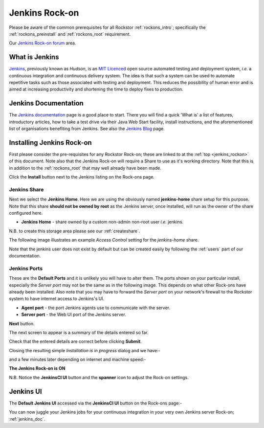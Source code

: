 .. _jenkins_rockon:

Jenkins Rock-on
=================

Please be aware of the common prerequisites for all Rockstor
:ref:`rockons_intro`; specifically the :ref:`rockons_preinstall` and
:ref:`rockons_root` requirement.

Our `Jenkins Rock-on forum <https://forum.rockstor.com/t/jenkins-rock-on/947>`_
area.

.. _jenkins_whatis:

What is Jenkins
-----------------

`Jenkins, <https://www.jenkins.io/>`_ previously known as *Hudson*, is an
`MIT Licenced <https://github.com/jenkinsci/jenkins/blob/master/LICENSE.txt>`_
open source automated testing and deployment system, *i.e.* a continuous
integration and continuous delivery system. The idea is that such a system can
be used to automate repetitive tasks such as those associated with testing and
deployment. This reduces the possibility of human error and is aimed at
increasing productivity and shortening the time to deploy fixes to production.

.. _jenkins_doc:

Jenkins Documentation
-----------------------

The `Jenkins documentation <https://www.jenkins.io/>`_ page is a good place to
start. There you will find a quick 'What is' a list of features, introductory
articles, how to take a test drive via their Java Web Start facility, install
instructions, and the aforementioned list of organisations benefiting from
Jenkins. See also the `Jenkins Blog <https://www.jenkins.io/node/>`_ page.

.. _jenkins_install:

Installing Jenkins Rock-on
----------------------------

First please consider the pre-requisites for any Rockstor Rock-on; these
are linked to at the :ref:`top <jenkins_rockon>` of this document. Note also
that the Jenkins Rock-on will require a Share to use as it's working directory.
Note that this is in addition to the
:ref:`rockons_root` that may well already have been made.

.. image:: /images/interface/docker-based-rock-ons/jenkins_install.png
   :width: 100%
   :align: center

Click the **Install** button next to the Jenkins listing on the Rock-ons page.

.. _jenkins_share:

Jenkins Share
^^^^^^^^^^^^^

Next we select the **Jenkins Home**. Here we are using the obviously named
**jenkins-home** share setup for this purpose. Note that this share **should
not be owned by root** as the Jenkins server, once installed, will run as the
owner of the share configured here.

* **Jenkins Home** - share owned by a custom non-admin non-root user *i.e.*
  jenkins.

.. image:: /images/interface/docker-based-rock-ons/jenkins_share.png
   :width: 100%
   :align: center

N.B. to create this storage area please see our :ref:`createshare`.

The following image illustrates an example *Access Control* setting for the
*jenkins-home* share.

.. image:: /images/interface/docker-based-rock-ons/jenkins_share_owner.png
   :width: 100%
   :align: center

Note that the jenkins user does not exist by default but can be created easily
by following the :ref:`users` part of our documentation.

.. _jenkins_ports:

Jenkins Ports
^^^^^^^^^^^^^

These are the **Default Ports** and it is unlikely you will have to alter them.
The ports shown on your particular install, especially the *Server port* may
not be the same as in the following image. This depends on what other Rock-ons
have already been installed. Also note that you may have to forward the *Server
port* on your network's firewall to the Rockstor system to have internet access
to Jenkins's UI.

* **Agent port** - the port Jenkins agents use to communicate with the server.
* **Server port** - the Web UI port of the Jenkins server.

.. image:: /images/interface/docker-based-rock-ons/jenkins_ports.png
   :width: 100%
   :align: center

**Next** button.

The next screen to appear is a summary of the details entered so far.

.. image:: /images/interface/docker-based-rock-ons/jenkins_verify.png
   :width: 100%
   :align: center

Check that the entered details are correct before clicking **Submit**.

Closing the resulting simple *Installation is in progress* dialog and we have:-

.. image:: /images/interface/docker-based-rock-ons/jenkins_installing.png
   :width: 100%
   :align: center

and a few minutes later depending on internet and machine speed:-

**The Jenkins Rock-on is ON**

.. image:: /images/interface/docker-based-rock-ons/jenkins_on.png
   :width: 100%
   :align: center

N.B. Notice the **JenkinsCI UI** button and the **spanner** icon to adjust the
Rock-on settings.

.. _jenkins_ui:

Jenkins UI
----------

The **Default Jenkins UI** accessed via the **JenkinsCI UI** button on the
Rock-ons page:-

.. image:: /images/interface/docker-based-rock-ons/jenkins_ui.png
   :width: 100%
   :align: center

You can now juggle your Jenkins jobs for your continuous integration in your
very own Jenkins server Rock-on; :ref:`jenkins_doc`.
